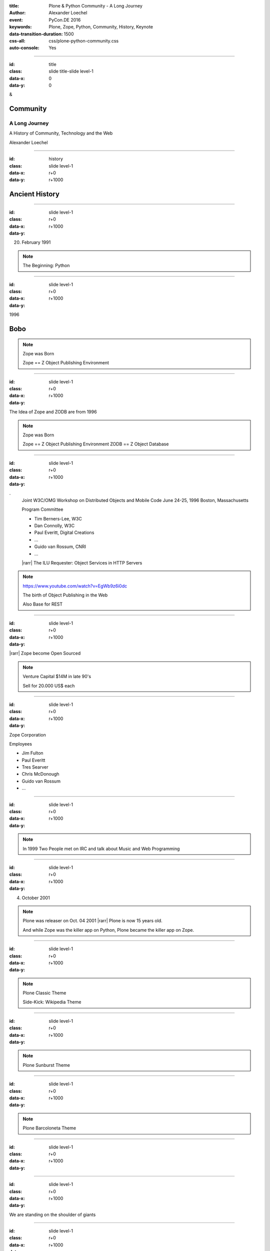 :title: Plone & Python Community - A Long Journey
:author: Alexander Loechel
:event: PyCon.DE 2016
:keywords: Plone, Zope, Python, Community, History, Keynote
:data-transition-duration: 1500
:css-all: css/plone-python-community.css
:auto-console: Yes


.. role:: slide-title-line1
    :class: line1

.. role:: slide-title-line2
    :class: line2

.. role:: slide-title-line3
    :class: line3

.. |br| raw:: html

    <br/>

.. |hr| raw:: html

    <hr/>

.. role:: python(code)
   :class: highlight code python
   :language: python

.. role:: tcl(code)
   :class: highlight code tcl
   :language: tcl

----

:id: title
:class: slide title-slide level-1
:data-x: 0
:data-y: 0

.. class:: title

.. container:: centered

    &

    .. image:: images/plone-logo.png
        :height: 90px
        :class: left

    .. image:: images/python-logo.png
        :height: 90px
        :class: right

Community
=========

A Long Journey
--------------

A History of Community, Technology and the Web

.. container:: centered

    Alexander Loechel


----

:id: history
:class: slide level-1
:data-x: r+0
:data-y: r+1000

Ancient History
===============

.. note::

----

:id:
:class: slide level-1
:data-x: r+0
:data-y: r+1000


.. image:: images/monty-python-flighing-circus.jpg
    :width: 300px
    :class: right

20. February 1991

.. image:: images/python-logo.png
    :height: 100px
    :class: left

.. note::

    The Beginning: Python

----

:id:
:class: slide level-1
:data-x: r+0
:data-y: r+1000

1996


.. image:: flight-seat.jpg


Bobo
====


.. note::

    Zope was Born

    Zope == Z Object Publishing Environment

----

:id:
:class: slide level-1
:data-x: r+0
:data-y: r+1000

.. image:: images/zope-logo.png
    :width: 300px
    :class: centered


The Idea of Zope and ZODB are from 1996

.. note::

    Zope was Born

    Zope == Z Object Publishing Environment
    ZODB == Z Object Database

----

:id:
:class: slide level-1
:data-x: r+0
:data-y: r+1000

.. image:: image/www.w3.org_TR_WD-ilu-requestor.png
    :width: 100px
    :class: right

.. image:: image/www.w3.org_OOP_9606_Workshop_.png
    :width: 100px
    :class: right

.
    Joint W3C/OMG Workshop on Distributed Objects and Mobile Code
    June 24-25, 1996
    Boston, Massachusetts

    Program Committee

    * Tim Berners-Lee, W3C
    * Dan Connolly, W3C
    * Paul Everitt, Digital Creations
    * ...
    * Guido van Rossum, CNRI
    * ...

    |rarr| The ILU Requester: Object Services in HTTP Servers

.. note::

    https://www.youtube.com/watch?v=EgWb9z6i0dc

    The birth of Object Publishing in the Web

    Also Base for REST

----

:id:
:class: slide level-1
:data-x: r+0
:data-y: r+1000

.. image:: images/zope-disk.jpg
    :width:
    :class:

|rarr| Zope become Open Sourced


.. note::

    Venture Capital $14M in late 90's

    Sell for 20.000 US$ each


----

:id:
:class: slide level-1
:data-x: r+0
:data-y: r+1000

Zope Corporation

Employees

* Jim Fulton
* Paul Everitt
* Tres Searver
* Chris McDonough
* Guido van Rossum
* ...

.. note::





----

:id:
:class: slide level-1
:data-x: r+0
:data-y: r+1000



.. image:: images/irc-logo.png
    :height: 100px
    :class: centered

.. image:: images/limi.jpg
    :height: 400px
    :class: left

.. image:: runyan.jpg
    :height: 400px
    :class: right


.. note::

    In 1999 Two People met on IRC and talk about Music and Web Programming

----

:id:
:class: slide level-1
:data-x: r+0
:data-y: r+1000


04. October 2001

.. image:: images/plone-logo.png
    :width: 400px
    :class: centered

.. note::

    Plone was releaser on Oct. 04 2001 |rarr| Plone is now 15 years old.

    And while Zope was the killer app on Python, Plone became the killer app on Zope.


----

:id:
:class: slide level-1
:data-x: r+0
:data-y: r+1000




.. note::

    Plone Classic Theme

    Side-Kick: Wikipedia Theme

----

:id:
:class: slide level-1
:data-x: r+0
:data-y: r+1000

.. note::

    Plone Sunburst Theme



----

:id:
:class: slide level-1
:data-x: r+0
:data-y: r+1000

.. note::

    Plone Barcoloneta Theme

----

:id:
:class: slide level-1
:data-x: r+0
:data-y: r+1000

.. note::


----

:id:
:class: slide level-1
:data-x: r+0
:data-y: r+1000

We are standing on the shoulder of giants

.. note::


----

:id:
:class: slide level-1
:data-x: r+0
:data-y: r+1000

.. note::


----

:id:
:class: slide level-1
:data-x: r+0
:data-y: r+1000

.. note::









----

:id:
:class: slide level-1
:data-x: r+0
:data-y: r+1000

Lightning Talks
===============


.. note::

.. note::

    background image Lightning-Talk List

----

:id:
:class: slide level-1
:data-x: r+0
:data-y: r+1000

Sprints
=======


.. note::

    background image Sprint boston





----

:id:
:class: slide level-1
:data-x: r+0
:data-y: r+1000

2003 founding of Plone Foundation

Some Officers and Board Members:
* Paul Everitt
* Alex Limi
* Alan Runyan
* Matt Hamilton
* Joel Burton


.. note::




----

:id:
:class: slide level-1
:data-x: r+0
:data-y: r+1000

Founding of the Python Software Foundation

Bootstraped by

* Paul Everitt

.. note::


----

:id:
:class: slide level-1
:data-x: r+0
:data-y: r+1000

.. note::


----

:id:
:class: slide level-1
:data-x: r+0
:data-y: r+1000

.. note::


----

:id:
:class: slide level-1
:data-x: r+0
:data-y: r+1000

.. note::


----

:id:
:class: slide level-1
:data-x: r+0
:data-y: r+1000

.. note::


----

:id:
:class: slide level-1
:data-x: r+0
:data-y: r+1000

.. note::


----

:id:
:class: slide level-1
:data-x: r+0
:data-y: r+1000

.. note::


----

:id:
:class: slide level-1
:data-x: r+0
:data-y: r+1000

.. note::


----

:id:
:class: slide level-1
:data-x: r+0
:data-y: r+1000

.. note::


----

:id:
:class: slide level-1
:data-x: r+0
:data-y: r+1000




.. note::


----

:id:
:class: slide level-1
:data-x: r+0
:data-y: r+1000

.. note::


----

:id:
:class: slide level-1
:data-x: r+0
:data-y: r+1000

.. note::


----

:id:
:class: slide level-1
:data-x: r+0
:data-y: r+1000

Plone is not hip, anymore


.. note::


----

:id:
:class: slide level-1
:data-x: r+0
:data-y: r+1000

Plone is boring


----

:id:
:class: slide level-1
:data-x: r+0
:data-y: r+1000

* MySQL is boring
* Postgres is boring
* PHP is boring
* Apache httpd is boring
* LDAP is boring
* Python is boring
* Memcached is boring
* Squid is boring
* Varnish is boring
* Cron is boring


----

:id:
:class: slide level-1
:data-x: r+0
:data-y: r+1000

.

    Every company gets about three innovation tokens.

    -- Dan McKinley, "Choose Boring Technology" |br| http://mcfunley.com/choose-boring-technology


.. note::

    **Embrace Boredom.**

    Let's say every company gets about three innovation tokens.
    You can spend these however you want, but the supply is fixed for a long while.
    You might get a few more after you achieve a certain level of stability and maturity,
    but the general tendency is to overestimate the contents of your wallet.
    Clearly this model is approximate, but I think it helps.

    If you choose to write your website in NodeJS,
    you just spent one of your innovation tokens.
    If you choose to use MongoDB, you just spent one of your innovation tokens.
    If you choose to use service discovery tech that's existed for a year or less,
    you just spent one of your innovation tokens.
    If you choose to write your own database, oh god, you're in trouble.

----

:id:
:class: slide level-1
:data-x: r+0
:data-y: r+1000

* Boring is good

* Boring let you get things done

* Boring pays your bills


----

#:id:
:class: slide level-1
:data-x: r+0
:data-y: r+1000

.. code:: Python

    from __future__ import feature


.. note::

    Plone model of introducing features

    New major Features will be developed as add-ons first and mature for a while before they go into core

    Examples:

    * Dexterity
    * Dizao
    * Mosaic

    * plone.restapi







----

:id:
:class: slide level-1
:data-x: r+0
:data-y: r+1000



----

:id:
:class: slide level-1
:data-x: r+0
:data-y: r+1000

.. note::

----

:id:
:class: slide level-1
:data-x: r+0
:data-y: r+1000

.. note::

----

:id:
:class: slide level-1
:data-x: r+0
:data-y: r+1000

.. note::

----

:id:
:class: slide level-1
:data-x: r+0
:data-y: r+1000

.. note::

----

:id:
:class: slide level-1
:data-x: r+0
:data-y: r+1000

.. note::

----

:id:
:class: slide level-1
:data-x: r+0
:data-y: r+1000

.. note::

----

#:id:
:class: slide level-1
:data-x: r+0
:data-y: r+1000

.. note::

----

#:id:
:class: slide level-1
:data-x: r+0
:data-y: r+1000

.. note::

----

#:id:
:class: slide level-1
:data-x: r+0
:data-y: r+1000

.. code:: Python

    from __future__ import feature


.. note::




----

:id: zen
:class: slide background-image-slide level-1
:data-x: r+0
:data-y: r+1000

.. container:: overlay centered


    **The Zen of Python**

    .. code::

        >>> import this
        The Zen of Python, by Tim Peters

        Beautiful is better than ugly.
        Explicit is better than implicit.
        Simple is better than complex.
        Complex is better than complicated.
        Flat is better than nested.
        Sparse is better than dense.
        Readability counts.
        Special cases aren't special enough to break the rules.
        ...

----

:id: community
:class: slide background-image-slide level-1
:data-x: r+0
:data-y: r+1000

.. container:: overlay centered timed

    *It is about how you act*

    **Every contribution counts**

    * Code
    * Bug Reports
    * Documentation
    * Translations
    * Marketing
    * ...

    *Welcoming new Persons to the Community*


.. note::

    **Plone Conference 2012 Arnheim**

    de meeste mensen zwijgen, een enkeling stelt een daad. - Die meisten Menschen schwiegen, ein paar wenige handeln.

----

:id: success
:class: slide background-image-slide level-1
:data-x: r+0
:data-y: r+1000

.. container:: overlay centered

    **Surround yourself with the right people**

    * People smarter than you
    * People that you look up to
    * People that help you
    * People that want you to get ahead
    * People that get you out of your comfort zone
    * People that make you smile

----

:id: intergration-framework
:class: slide background-image-slide level-1
:data-x: r+0
:data-y: r+1000

.. container:: overlay-b centered

    Plone is a |br| **Content Integration Framework**


.. container:: img-quote

    CC2-BY-SA https://en.wikipedia.org/wiki/File:Puzzle_Krypt-2.jpg

.. note::

    *Use the right tool for the job*

----

:id: turnaround
:class: slide level-1
:data-x: r+0
:data-y: r+1000

.

    rapid turnaround:

    VITAL

    -- Sean Kelly - Better Web-Application Development |br| https://www.youtube.com/watch?v=DWODIO6aCUE


----

:id: diazo
:class: slide level-1
:data-x: r+0
:data-y: r+1000

Diazo
=====

.. image:: images/diazo-concept.png
    :width: 600px
    :class: centered
    :alt: Diazo


----

:id: complex-systems
:class: slide background-image-slide level-1
:data-x: r+1000
:data-y: 1000

.

    A complex system that works is invariably found to have envolved from a simple system that worked.
    A complex system designed from scratch never works and cannot be patched up to make it work.
    You have to start over with a working simple system.

    -- Jon Gall


.. container:: img-quote

    CC3-BY-SA https://en.wikipedia.org/wiki/File:Tokyo_by_night_2011.jpg


----

:id: master
:class: slide background-image-slide level-1
:data-x: r+0
:data-y: r+1000

.. container:: overlay centered

    *The difference between a master and a novice is, that the master has failed more often than the novice has tried*

    You can move fast and break things, |br| if you know the procedure to repair it quickly




----

:id:
:class: slide level-1
:data-x: r+0
:data-y: r+1000






Plone is the First Class Citizen of Content Management and Python Web

.. note::



----

:id: continue
:class: slide level-1
:data-x: r+0
:data-y: r+1000

The Journey Continues

Plone Roadmap 2020
==================

* 
*
*


.. note::




----

:id: cu
:class: slide level-1
:data-x: r+0
:data-y: r+1000

Onboard the Plone Community and join the journey

See you at

* Plone Open Garden 2017 - Sorrento - Italiy - Date
* PloneConf 2017 Barcelona - Catalunia - Date
* or any Sprint or Event, ...

.. note::

----

:id: overview
:data-x: 0
:data-y: 3250
:data-scale: 10
